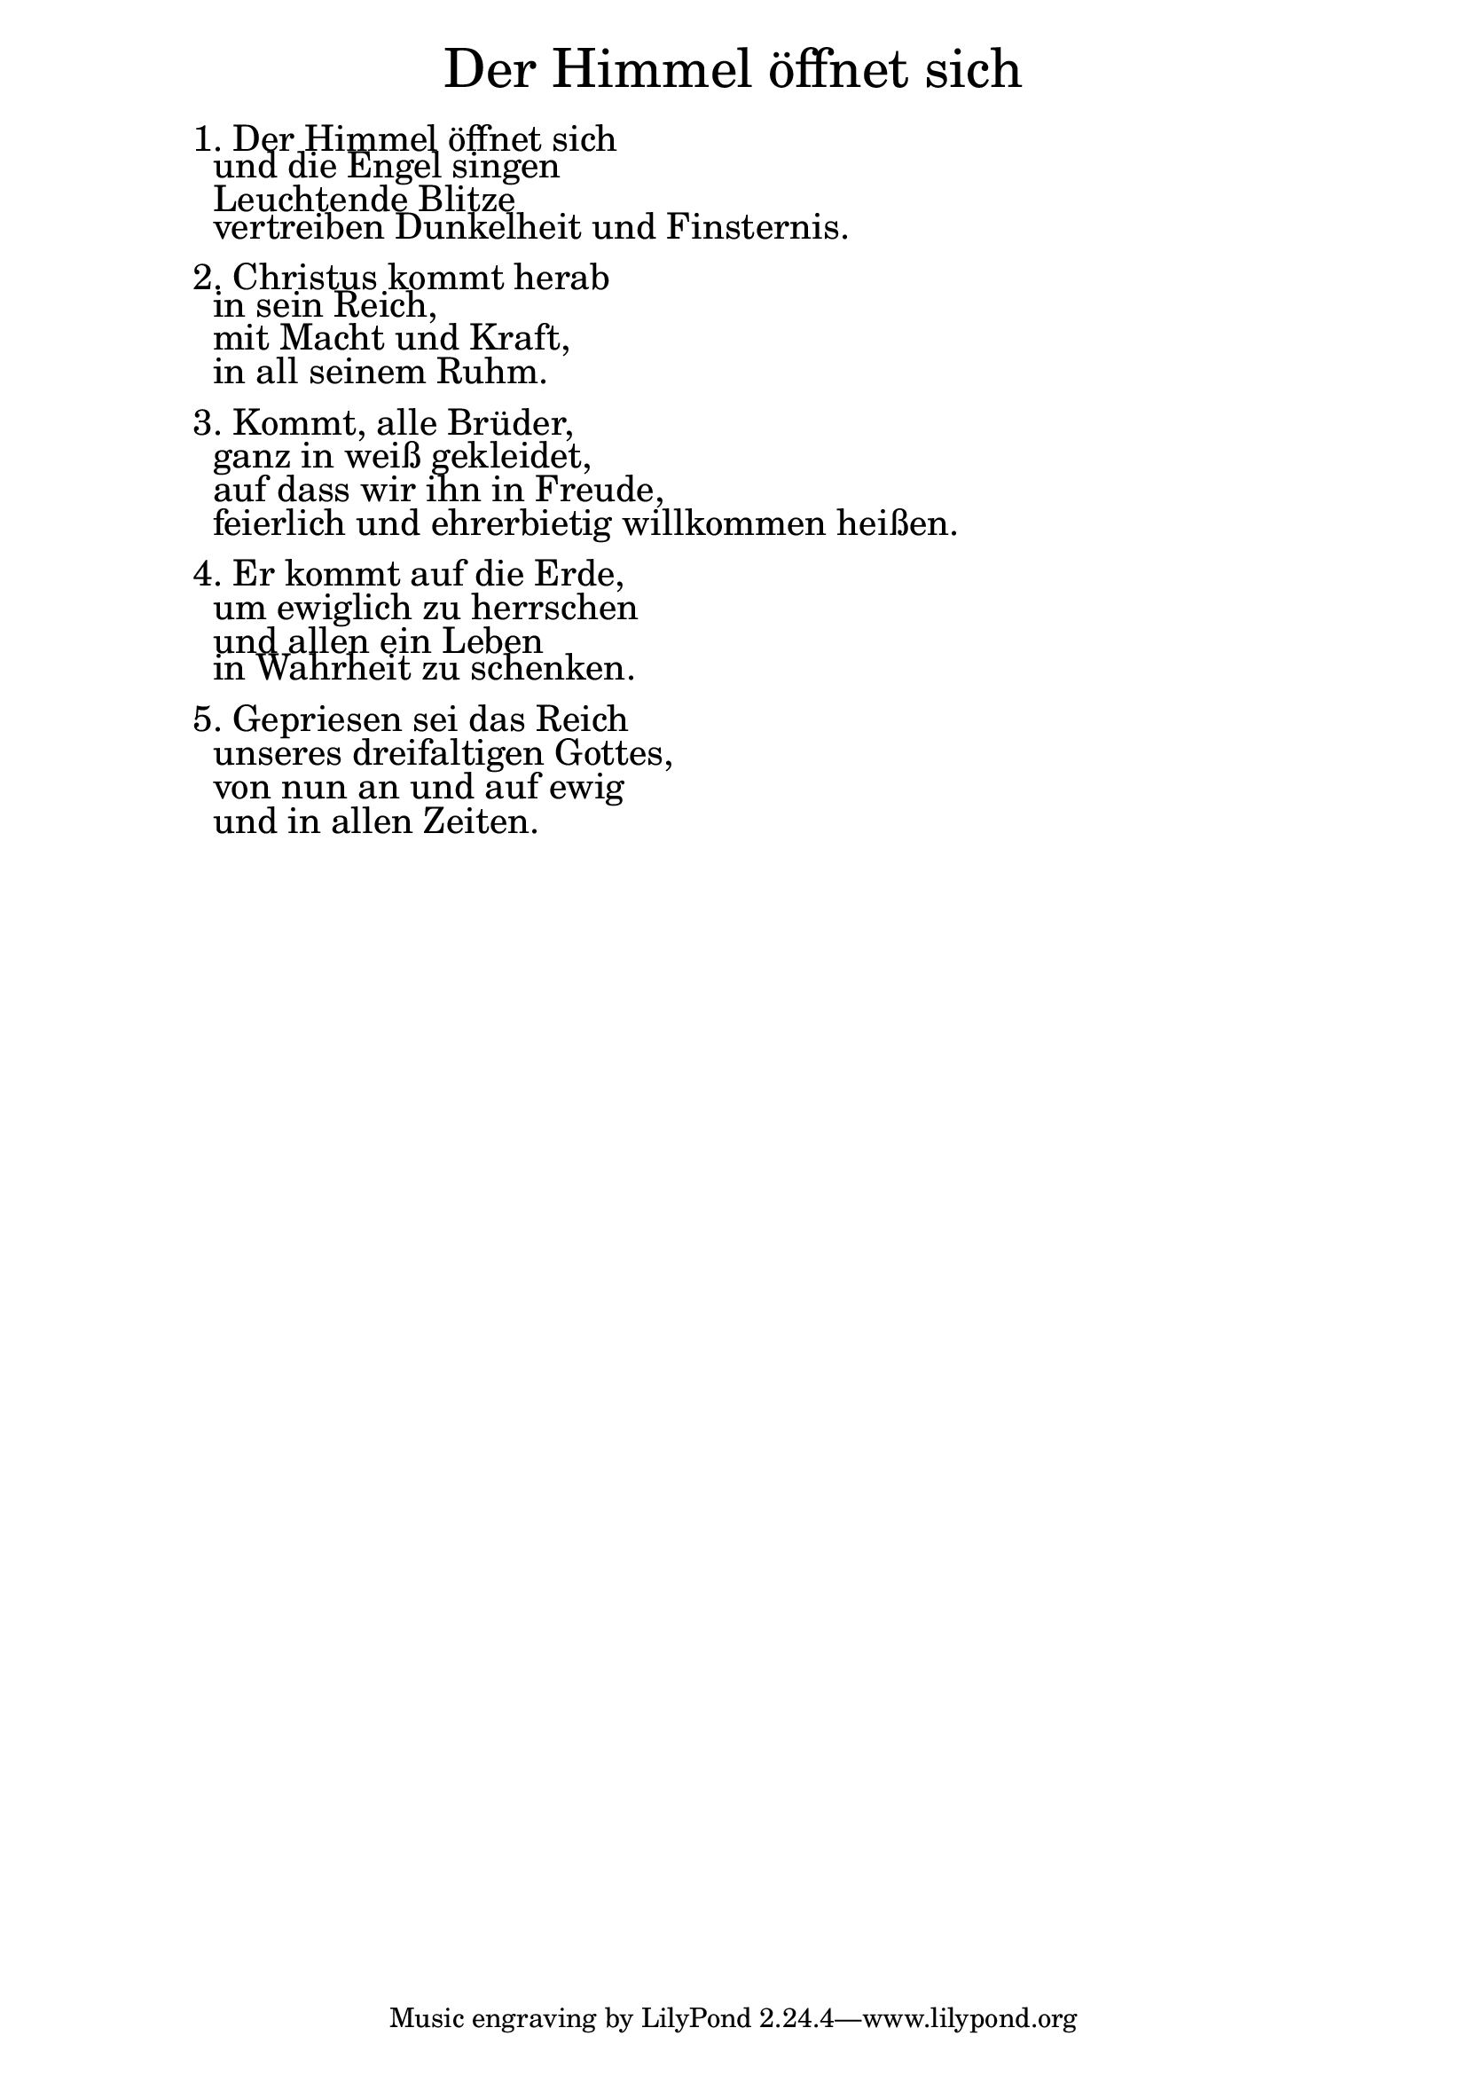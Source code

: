 \version "2.18.2"

\markup \fill-line { \fontsize #6 "Der Himmel öffnet sich" }
\markup \null
\markup \null
\markup \fontsize #+2.5 {
    \hspace #10
    \override #'(baseline-skip . 2)
    \column {
     \line { "   " }
     
     
    \line { 1. Der Himmel öffnet sich}

\line { " "und die Engel singen}

\line { " "Leuchtende Blitze }

\line { " "vertreiben Dunkelheit und Finsternis.}

  \line { " " } 

\line { 2. Christus kommt herab }

\line { " "in sein Reich, }

\line { " "mit Macht und Kraft, }

\line { " "in all seinem Ruhm.}
  \line { " " } 
\line { 3. Kommt, alle Brüder,} 

\line { " "ganz in weiß gekleidet,}

\line { " "auf dass wir ihn in Freude,}

\line { " "feierlich und ehrerbietig willkommen heißen.}
   \line { " " } 
\line { 4. Er kommt auf die Erde, }

\line { " "um ewiglich zu herrschen}

\line { " "und allen ein Leben }

\line { " "in Wahrheit zu schenken.}

  \line { " " } 
\line { 5. Gepriesen sei das Reich}

 \line { " "unseres dreifaltigen Gottes,}
 
 \line { " "von nun an und auf ewig}
 
 \line { " "und in allen Zeiten.}
     
    
     
       }
       
    }    